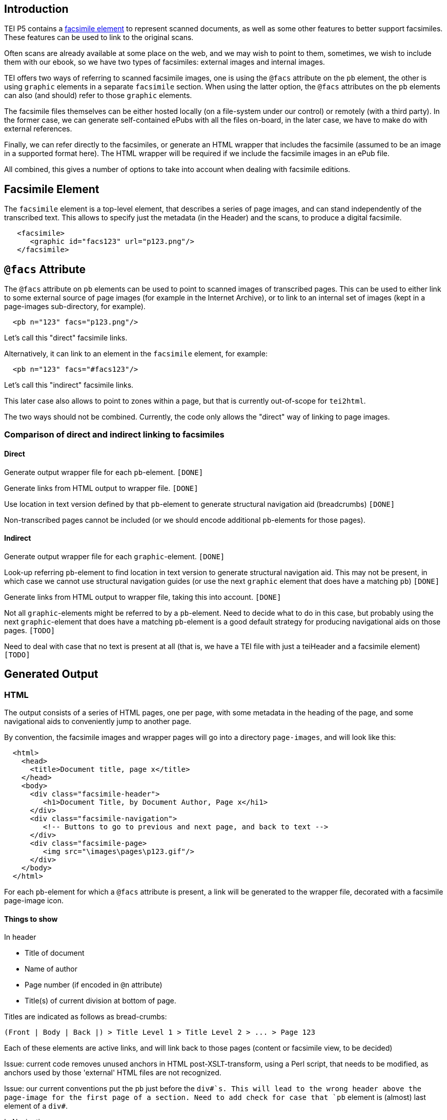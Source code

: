 == Introduction

TEI P5 contains a http://www.tei-c.org/release/doc/tei-p5-doc/en/html/ref-facsimile.html[facsimile element] to represent scanned documents, as well as some other features to better support facsimiles. These features can be used to link to the original scans.

Often scans are already available at some place on the web, and we may wish to point to them, sometimes, we wish to include them with our ebook, so we have two types of facsimiles: external images and internal images.

TEI offers two ways of referring to scanned facsimile images, one is using the `@facs` attribute on the `pb` element, the other is using `graphic` elements in a separate `facsimile` section. When using the latter option, the `@facs` attributes on the `pb` elements can also (and should) refer to those `graphic` elements.

The facsimile files themselves can be either hosted locally (on a file-system under our control) or remotely (with a third party). In the former case, we can generate self-contained ePubs with all the files on-board, in the later case, we have to make do with external references.

Finally, we can refer directly to the facsimiles, or generate an HTML wrapper that includes the facsimile (assumed to be an image in a supported format here). The HTML wrapper will be required if we include the facsimile images in an ePub file.

All combined, this gives a number of options to take into account when dealing with facsimile editions.

== Facsimile Element

The `facsimile` element is a top-level element, that describes a series of page images, and can stand independently of the transcribed text. This allows to specify just the metadata (in the Header) and the scans, to produce a digital facsimile.

[source,xml]
----
   <facsimile>
      <graphic id="facs123" url="p123.png"/>
   </facsimile>

----

== `@facs` Attribute

The `@facs` attribute on `pb` elements can be used to point to scanned images of transcribed pages. This can be used to either link to some external source of page images (for example in the Internet Archive), or to link to an internal set of images (kept in a page-images sub-directory, for example).

[source,xml]
----
  <pb n="123" facs="p123.png"/>

----

Let's call this "direct" facsimile links.

Alternatively, it can link to an element in the `facsimile` element, for example:

[source,xml]
----
  <pb n="123" facs="#facs123"/>

----

Let's call this "indirect" facsimile links.

This later case also allows to point to zones within a page, but that is currently out-of-scope for `tei2html`.

The two ways should not be combined. Currently, the code only allows the "direct" way of linking to page images.

=== Comparison of direct and indirect linking to facsimiles

==== Direct

Generate output wrapper file for each `pb`-element. `[DONE]`

Generate links from HTML output to wrapper file. `[DONE]`

Use location in text version defined by that `pb`-element to generate structural navigation aid (breadcrumbs) `[DONE]`

Non-transcribed pages cannot be included (or we should encode additional `pb`-elements for those pages).

==== Indirect

Generate output wrapper file for each `graphic`-element. `[DONE]`

Look-up referring `pb`-element to find location in text version to generate structural navigation aid. This may not be present, in which case we cannot use structural navigation guides (or use the next `graphic` element that does have a matching `pb`) `[DONE]`

Generate links from HTML output to wrapper file, taking this into account. `[DONE]`

Not all `graphic`-elements might be referred to by a `pb`-element. Need to decide what to do in this case, but probably using the next `graphic`-element that does have a matching `pb`-element is a good default strategy for producing navigational aids on those pages. `[TODO]`

Need to deal with case that no text is present at all (that is, we have a TEI file with just a teiHeader and a facsimile element) `[TODO]`

== Generated Output

=== HTML

The output consists of a series of HTML pages, one per page, with some metadata in the heading of the page, and some navigational aids to conveniently jump to another page.

By convention, the facsimile images and wrapper pages will go into a directory `page-images`, and will look like this:

[source,html]
----
  <html>
    <head>
      <title>Document title, page x</title>
    </head>
    <body>
      <div class="facsimile-header">
         <h1>Document Title, by Document Author, Page x</hi1>
      </div>
      <div class="facsimile-navigation">
         <!-- Buttons to go to previous and next page, and back to text -->
      </div>
      <div class="facsimile-page>
         <img src="\images\pages\p123.gif"/>
      </div>
    </body>
  </html>

----

For each `pb`-element for which a `@facs` attribute is present, a link will be generated to the wrapper file, decorated with a facsimile page-image icon.

==== Things to show

In header

* Title of document
* Name of author
* Page number (if encoded in `@n` attribute)
* Title(s) of current division at bottom of page.

Titles are indicated as follows as bread-crumbs:

----
(Front | Body | Back |) > Title Level 1 > Title Level 2 > ... > Page 123
----

Each of these elements are active links, and will link back to those pages (content or facsimile view, to be decided)

Issue: current code removes unused anchors in HTML post-XSLT-transform, using a Perl script, that needs to be modified, as anchors used by those 'external' HTML files are not recognized.

Issue: our current conventions put the `pb` just before the `div#`s. This will lead to the wrong header above the page-image for the first page of a section. Need to add check for case that `pb` element is (almost) last element of a `div#`.

In Navigation

* Link to Previous Page. `[DONE]`
* Link to Next Page. `[DONE]`
* (Optional) Links to all pages. `[TODO]`
* Link back to location in transcribed text. `[DONE]`

=== ePub

Similar to HTML, taking into account additions to Spine, metadata, etc.

* Add generated wrapper files to spine `[TODO]`
* Add page-images to spine `[TODO]`

If no text element is present, the page-images should become the primary structure of the text.
